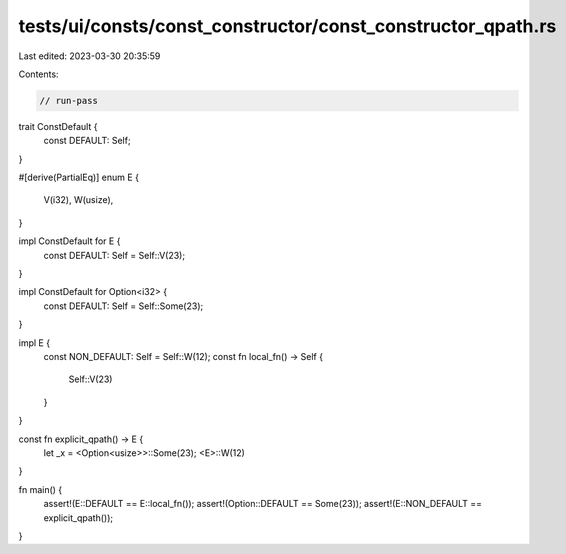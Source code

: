 tests/ui/consts/const_constructor/const_constructor_qpath.rs
============================================================

Last edited: 2023-03-30 20:35:59

Contents:

.. code-block:: rs

    // run-pass

trait ConstDefault {
    const DEFAULT: Self;
}

#[derive(PartialEq)]
enum E {
    V(i32),
    W(usize),
}

impl ConstDefault for E {
    const DEFAULT: Self = Self::V(23);
}

impl ConstDefault for Option<i32> {
    const DEFAULT: Self = Self::Some(23);
}

impl E {
    const NON_DEFAULT: Self = Self::W(12);
    const fn local_fn() -> Self {
        Self::V(23)
    }
}

const fn explicit_qpath() -> E {
    let _x = <Option<usize>>::Some(23);
    <E>::W(12)
}

fn main() {
    assert!(E::DEFAULT == E::local_fn());
    assert!(Option::DEFAULT == Some(23));
    assert!(E::NON_DEFAULT == explicit_qpath());
}


